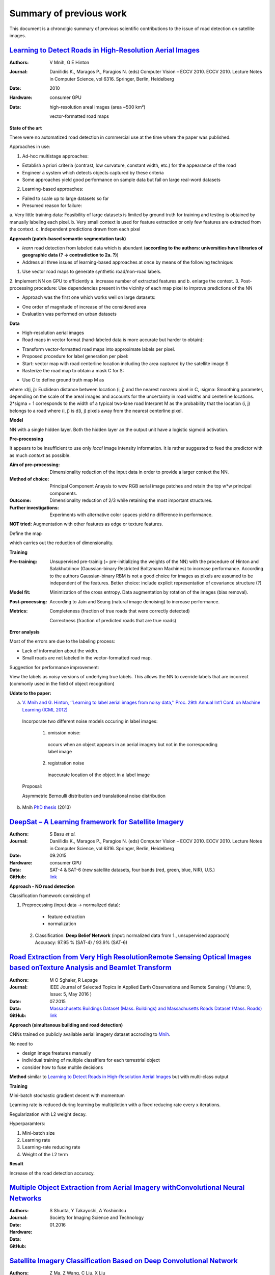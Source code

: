 ========================
Summary of previous work
========================

This document is a chronolgic summary of previous scientific contributions to the issue of road detection on satellite images. 



`Learning to Detect Roads in High-Resolution Aerial Images <https://link.springer.com/chapter/10.1007/978-3-642-15567-3_16>`_
============================================================================================================================================
:Authors: V Mnih, G E Hinton
:Journal: Daniilidis K., Maragos P., Paragios N. (eds) Computer Vision – ECCV 2010. ECCV 2010. Lecture Notes in Computer Science, vol 6316. Springer, Berlin, Heidelberg
:Date: 2010
:Hardware: consumer GPU
:Data: high-resolution areal images (area ~500 km²)

          vector-formatted road maps

**State of the art**

There were no automatized road detection in commercial use at the time where the paper was published.

Approaches in use:

1. Ad-hoc multistage approaches:

- Establish a priori criteria (contrast, low curvature, constant width, etc.) for the appearance of the road
- Engineer a system which detects objects captured by these criteria
- Some approaches yield good performance on sample data but fail on large real-word datasets

2. Learning-based approaches:

- Failed to scale up to large datasets so far
- Presumed reason for failure: 

a. Very little training data:
Feasibility of large datasets is limited by ground truth for training and testing is obtained by manually labeling each pixel.
b. Very small context is used for feature extraction or only few features are extracted from the context.
c. Independent predictions drawn from each pixel

**Approach (patch-based semantic segmentation task)**

* *learn* road detection from labeled data which is abundant (**according to the authors: universities have libraries of geographic data (? -> contradiction to 2a. ?)**)
* Address all three issues of learning-based approaches at once by means of the following technique:

1. Use vector road maps to generate synthetic road/non-road labels.
2. Implement NN on GPU to efficiently 
a. increase number of extracted features and 
b. enlarge the context.
3. Post-processing procedure: 
Use dependencies present in the vicinity of each map pixel to improve predictions of the NN

* Approach was the first one which works well on large datasets:

- One order of magnitude of increase of the considered area
- Evaluation was performed on urban datasets


**Data**

* High-resolution aerial images
* Road maps in vector format (hand-labeled data is more accurate but harder to obtain):

- Transform vector-formatted road maps into approximate labels per pixel.
- Proposed procedure for label generation per pixel:
- Start: vector map with road centerline location including the area captured by the satellite image S
- Rasterize the road map to obtain a mask C for S:
.. image:: http://quicklatex.com/cache3/a1/ql_694122bc32cb907a4c590caf59090ca1_l3.png
- Use C to define ground truth map M as
.. image:: http://quicklatex.com/cache3/9a/ql_0ba8545148c005e6af6c3809c4eaaf9a_l3.png
where 
:d(i, j): Euclidean distance between location (i, j) and the nearest nonzero pixel in C, 
:sigma: Smoothing parameter, depending on the scale of the areal images and accounts for the uncertainty in road widths and centerline locations. 
2*sigma + 1 corresponds to the width of a typical two-lane road
Interpret M as the probability that the location (i, j) belongs to a road where (i, j) is d(i, j) pixels away from the nearest centerline pixel.

**Model**

NN with a single hidden layer. Both the hidden layer an the output unit have a logistic sigmoid activation. 


**Pre-processing**

It appears to be insufficient to use only *local* image intensity information. It is rather suggested to feed the predictor with as much *context* as possible.

:Aim of pre-processing: Dimensionality reduction of the input data in order to provide a larger context the NN.
:Method of choice: Principal Component Anaysis to wxw RGB aerial image patches and retain the top w*w principal components.
:Outcome: Dimensionality reduction of 2/3 while retaining the most important structures. 
:Further investigations: Experiments with alternative color spaces yield no difference in performance. 
**NOT tried:** Augmentation with other features as edge or texture features. 

Define the map
 .. image:: http://quicklatex.com/cache3/5c/ql_a2b1d658fb0ffa7a095ed0699fbc295c_l3.png
which carries out the reduction of dimensionality. 


**Training**

:Pre-training:    Unsupervised pre-trainig (= pre-initializing the weights of the NN) with the procedure of Hinton and Salakhutdinov (Gaussian-binary Restricted Boltzmann Machines) to increase performance. 
                  According to the authors Gaussian-binary RBM is not a good choice for images as pixels are assumed to be independent of the features.
                  Better choice: include explicit representation of covariance structure (?)
                  
:Model fit:       Minimization of the cross entropy. 
                  Data augmentation by rotation of the images (bias removal). 
:Post-processing: According to Jain and Seung (natural image denoising) to increase performance.
:Metrics:         Completeness (fraction of true roads that were correctly detected)

                  Correctness (fraction of predicted roads that are true roads)



**Error analysis**

Most of the errors are due to the labeling process:

* Lack of information about the width.
* Small roads are not labeled in the vector-formatted road map.

Suggestion for performance improvement:

View the labels as noisy versions of underlying true labels. This allows the NN to override labels that are incorrect (commonly used in the field of object recognition)


**Udate to the paper:**

a) `V. Mnih and G. Hinton, ‘‘Learning to label aerial images from noisy data,’’ Proc. 29th Annual Int’l Conf. on Machine Learning (ICML 2012) <https://www.cs.toronto.edu/~vmnih/docs/noisy_maps.pdf>`_


  Incorporate two different noise models occuring in label images:

   1. omission noise:
     occurs when an object appears in an aerial imagery but not in the corresponding label image
   
   2. registration noise
     inaccurate location of the object in a label image
   
  Proposal:

  Asymmetric Bernoulli distribution and translational noise distribution


 
b) Mnih `PhD thesis <https://www.cs.toronto.edu/~vmnih/docs/Mnih_Volodymyr_PhD_Thesis.pdf>`_ (2013)


`DeepSat – A Learning framework for Satellite Imagery <http://bit.csc.lsu.edu/~saikat/publications/sigproc-sp.pdf>`_
====================================================================================================================

:Authors: S Basu *et al.*
:Journal: Daniilidis K., Maragos P., Paragios N. (eds) Computer Vision – ECCV 2010. ECCV 2010. Lecture Notes in Computer Science, vol 6316. Springer, Berlin, Heidelberg
:Date: 09.2015
:Hardware: consumer GPU
:Data: SAT-4 & SAT-6 (new satellite datasets, four bands (red, green, blue, NIR),  U.S.)
:GitHub: `link <https://github.com/mpapadomanolaki/Training-on-DeepSat>`_

**Approach - NO road detection**

Classification framework consisting of

1. Preprocessing (input data -> normalized data):
 
  * feature extraction
  * normalization 
  
 2. Classification: **Deep Belief Network** (input:  normalized data from 1., unsupervised appraoch)
    Accuracy:  97.95 % (SAT-4) / 93.9% (SAT-6)
    
    
    
 



`Road Extraction from Very High ResolutionRemote Sensing Optical Images based onTexture Analysis and Beamlet Transform <https://ieeexplore.ieee.org/document/7159022/>`_
====================================================================================================================

:Authors: M O Sghaier, R Lepage
:Journal: IEEE Journal of Selected Topics in Applied Earth Observations and Remote Sensing ( Volume: 9, Issue: 5, May 2016 ) 
:Date: 07.2015
:Data:   `Massachusetts Buildings Dataset (Mass. Buildings) and Massachusetts Roads Dataset (Mass. Roads) <http://www.cs.toronto.edu/~vmnih/data/>`_
:GitHub: `link <https://github.com/mitmul/ssai>`_

**Approach (simultanous building and road detection)**

CNNs trained on publicly available aerial imagery dataset accroding to `Mnih <https://www.cs.toronto.edu/~vmnih/docs/Mnih_Volodymyr_PhD_Thesis.pdf>`_.

No need to

* design image freatures manually
* individual training of multiple classifiers for each terrestrial object 
* consider how to fuse multile decisions 

**Method**
similar to `Learning to Detect Roads in High-Resolution Aerial Images <https://link.springer.com/chapter/10.1007/978-3-642-15567-3_16>`_ but with multi-class output


**Training**

Mini-batch stochastic gradient decent with momentum

Learning rate is reduced during learning by multipliction with a fixed reducing rate every x iterations.

Regularization with L2 weight decay.  

Hyperparamters: 

1. Mini-batch size
2. Learning rate
3. Learning-rate reducing rate
4. Weight of the L2 term


**Result**

Increase of the road detection accuracy. 



    
    
    
 



`Multiple Object Extraction from Aerial Imagery withConvolutional Neural Networks <https://www.ingentaconnect.com/content/ist/jist/2016/00000060/00000001/art00003>`_
====================================================================================================================

:Authors: S Shunta, Y Takayoshi, A Yoshimitsu
:Journal: Society for Imaging Science and Technology
:Date: 01.2016
:Hardware: 
:Data: 
:GitHub: 

    
    
    
 



`Satellite Imagery Classification Based on Deep Convolutional Network <https://waset.org/publications/10004722/satellite-imagery-classification-based-on-deep-convolution-network>`_
====================================================================================================================

:Authors: Z Ma, Z Wang, C Liu, X Liu
:Hardware: 
:Data: 
:GitHub: 

    
    
    
 



`Fully Convolutional Networks for Dense Semantic Labelling of High-Resolution Aerial Imagery <https://ieeexplore.ieee.org/document/7159022/>`_
====================================================================================================================

:Authors: J Sherrah
:Journal: arXiv
:Date: 06.2016
:Hardware: 
:Data: 
:GitHub: 

    
    
    
 



`MRF-based Segmentation and Unsupervised Classification forBuilding and Road Detection in Peri-urban Areas ofHigh-resolution Satellite Images <https://www.sciencedirect.com/science/article/pii/S0924271616304816>`_
====================================================================================================================

:Authors: I Grinias, C Panagiotakis, G Tziritas
:Journal: ISPRS Journal of Photogrammetry and Remote Sensing
:Date: 12.2016
:Hardware: 
:Data: 
:GitHub: 

    
    
    
 



`Creating Roadmaps in Aerial Images with Generative Adversarial Networks and Smoothing-based Optimization <http://openaccess.thecvf.com/content_ICCV_2017_workshops/papers/w30/Costea_Creating_Roadmaps_in_ICCV_2017_paper.pdf>`_
====================================================================================================================

:Authors: D Costea, A Marcu, E Slusanschi, M Leordeanu
:Journal: IEEE Xplore
:Date: 10.2017
:Hardware: 
:Data: 
:GitHub: 

    
    
    
 



`Road Extraction by Deep Residual U-Net <https://ieeexplore.ieee.org/document/8309343/>`_
====================================================================================================================

:Authors: Z Zhang, Q Liu, Y Wang
:Journal: IEEE Geoscience and Remote Sensing Letters
:Date: 03.2018
:Hardware: 
:Data: 
:GitHub: `link1 <https://github.com/DuFanXin/deep_residual_unet>`_, `link2 <https://github.com/handong1587/handong1587.github.io/blob/master/_posts/deep_learning/2015-10-09-segmentation.md>`_
